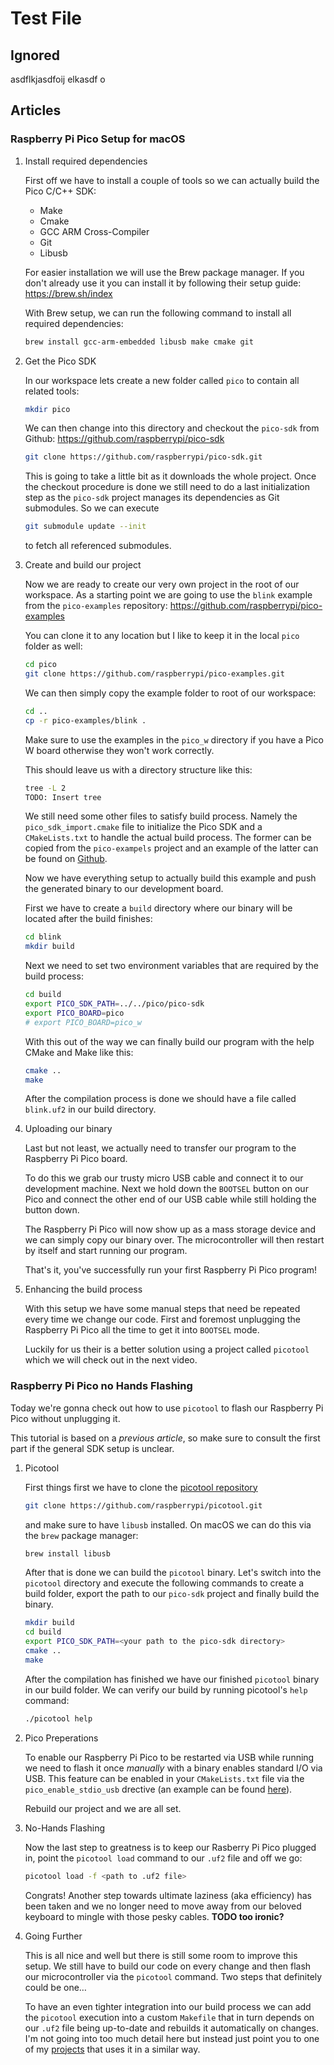 * Test File
** Ignored
   asdflkjasdfoij elkasdf o

** Articles
*** Raspberry Pi Pico Setup for macOS

**** Install required dependencies

     First off we have to install a couple of tools so we can actually
     build the Pico C/C++ SDK:

     - Make
     - Cmake
     - GCC ARM Cross-Compiler
     - Git
     - Libusb

     For easier installation we will use the Brew package manager. If
     you don't already use it you can install it by following their
     setup guide: https://brew.sh/index

     With Brew setup, we can run the following command to install all
     required dependencies:
     #+begin_src bash
       brew install gcc-arm-embedded libusb make cmake git
     #+end_src

**** Get the Pico SDK

     In our workspace lets create a new folder called ~pico~ to contain
     all related tools:
     #+begin_src bash
       mkdir pico
     #+end_src

     We can then change into this directory and checkout the ~pico-sdk~
     from Github: https://github.com/raspberrypi/pico-sdk
     #+begin_src bash
       git clone https://github.com/raspberrypi/pico-sdk.git
     #+end_src

     This is going to take a little bit as it downloads the whole
     project. Once the checkout procedure is done we still need to
     do a last initialization step as the ~pico-sdk~ project manages
     its dependencies as Git submodules. So we can execute
     #+begin_src bash
       git submodule update --init
     #+end_src
     to fetch all referenced submodules.

**** Create and build our project

     Now we are ready to create our very own project in the root of our
     workspace. As a starting point we are going to use the ~blink~
     example from the ~pico-examples~ repository:
     https://github.com/raspberrypi/pico-examples

     You can clone it to any location but I like to keep it in the
     local ~pico~ folder as well:
     #+begin_src bash
       cd pico
       git clone https://github.com/raspberrypi/pico-examples.git
     #+end_src

     We can then simply copy the example folder to root of our
     workspace:
     #+begin_src bash
       cd ..
       cp -r pico-examples/blink .
     #+end_src

     Make sure to use the examples in the ~pico_w~ directory if you
     have a Pico W board otherwise they won't work correctly.

     This should leave us with a directory structure like this:
     #+begin_src bash
       tree -L 2
       TODO: Insert tree
     #+end_src

     We still need some other files to satisfy build process. Namely
     the ~pico_sdk_import.cmake~ file to initialize the Pico SDK and a
     ~CMakeLists.txt~ to handle the actual build process. The former
     can be copied from the ~pico-exampels~ project and an example of
     the latter can be found on [[https://gist.github.com/eldelto/0740e8f5259ab528702cef74fa96622e][Github]].

     Now we have everything setup to actually build this example and
     push the generated binary to our development board.

     First we have to create a ~build~ directory where our binary will
     be located after the build finishes:
     #+begin_src bash
       cd blink
       mkdir build
     #+end_src

     Next we need to set two environment variables that are required
     by the build process:
     #+begin_src bash
       cd build
       export PICO_SDK_PATH=../../pico/pico-sdk
       export PICO_BOARD=pico
       # export PICO_BOARD=pico_w
     #+end_src

     With this out of the way we can finally build our program with the
     help CMake and Make like this:
     #+begin_src bash
       cmake ..
       make
     #+end_src

     After the compilation process is done we should have a file called
     ~blink.uf2~ in our build directory.

**** Uploading our binary

     Last but not least, we actually need to transfer our program to
     the Raspberry Pi Pico board.

     To do this we grab our trusty micro USB cable and connect it to
     our development machine. Next we hold down the ~BOOTSEL~ button on
     our Pico and connect the other end of our USB cable while still
     holding the button down.

     The Raspberry Pi Pico will now show up as a mass storage device
     and we can simply copy our binary over. The microcontroller will
     then restart by itself and start running our program.

     That's it, you've successfully run your first Raspberry Pi Pico
     program!

**** Enhancing the build process

     With this setup we have some manual steps that need be repeated
     every time we change our code. First and foremost unplugging the
     Raspberry Pi Pico all the time to get it into ~BOOTSEL~ mode.

     Luckily for us their is a better solution using a project called
     ~picotool~ which we will check out in the next video.
*** Raspberry Pi Pico no Hands Flashing

    Today we're gonna check out how to use ~picotool~ to flash our
    Raspberry Pi Pico without unplugging it.

    This tutorial is based on a [[*Raspberry Pi Pico Setup for macOS][previous article]], so make sure to
    consult the first part if the general SDK setup is unclear.

**** Picotool

     First things first we have to clone the [[https://github.com/raspberrypi/picotool][picotool repository]]
     #+begin_src bash
       git clone https://github.com/raspberrypi/picotool.git
     #+end_src

     and make sure to have ~libusb~ installed. On macOS we can do this
     via the ~brew~ package manager:
     #+begin_src bash
       brew install libusb
     #+end_src

     After that is done we can build the ~picotool~ binary. Let's
     switch into the ~picotool~ directory and execute the following
     commands to create a build folder, export the path to our
     ~pico-sdk~ project and finally build the binary.
     #+begin_src bash
       mkdir build
       cd build
       export PICO_SDK_PATH=<your path to the pico-sdk directory>
       cmake ..
       make
     #+end_src
     
     After the compilation has finished we have our finished
     ~picotool~ binary in our build folder. We can verify our build by
     running picotool's ~help~ command:
     #+begin_src bash
       ./picotool help
     #+end_src

     #+begin_comment
     If you're feeling fancy you can add the ~picotool~ binary to your
     ~PATH~ for maximum efficiency gains.
     #+end_comment

**** Pico Preperations

     To enable our Raspberry Pi Pico to be restarted via USB while
     running we need to flash it once /manually/ with a binary enables
     standard I/O via USB. This feature can be enabled in your
     ~CMakeLists.txt~ file via the ~pico_enable_stdio_usb~ drective
     (an example can be found [[https://gist.github.com/eldelto/0740e8f5259ab528702cef74fa96622e][here]]).

     Rebuild our project and we are all set.

**** No-Hands Flashing

     Now the last step to greatness is to keep our Rasberry Pi Pico
     plugged in, point the ~picotool load~ command to our ~.uf2~ file
     and off we go:
     #+begin_src bash
       picotool load -f <path to .uf2 file>
     #+end_src

     #+begin_comment
     The ~-f~ flag forces the Pico into /BOOTSEL/ mode even though it
     is currently running. This is only possible when you build all
     your binaries with ~pico_enable_stdio_usb~.
     #+end_comment

     Congrats! Another step towards ultimate laziness (aka efficiency) has
     been taken and we no longer need to move away from our beloved
     keyboard to mingle with those pesky cables. *TODO too ironic?*

**** Going Further

     This is all nice and well but there is still some room to improve
     this setup. We still have to build our code on every change and
     then flash our microcontroller via the ~picotool~ command. Two
     steps that definitely could be one...

     To have an even tighter integration into our build
     process we can add the ~picotool~ execution into a custom
     ~Makefile~ that in turn depends on our ~.uf2~ file being
     up-to-date and rebuilds it automatically on changes. I'm not
     going into too much detail here but instead just point you to one
     of my [[https://github.com/eldelto/project-ikaros/blob/main/Makefile#L60][projects]] that uses it in a similar way.
 